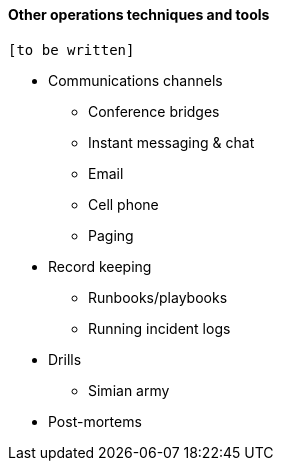 ==== Other operations techniques and tools

 [to be written]

* Communications channels
** Conference bridges
** Instant messaging & chat
** Email
** Cell phone
** Paging

* Record keeping
** Runbooks/playbooks
** Running incident logs

* Drills
** Simian army

* Post-mortems
